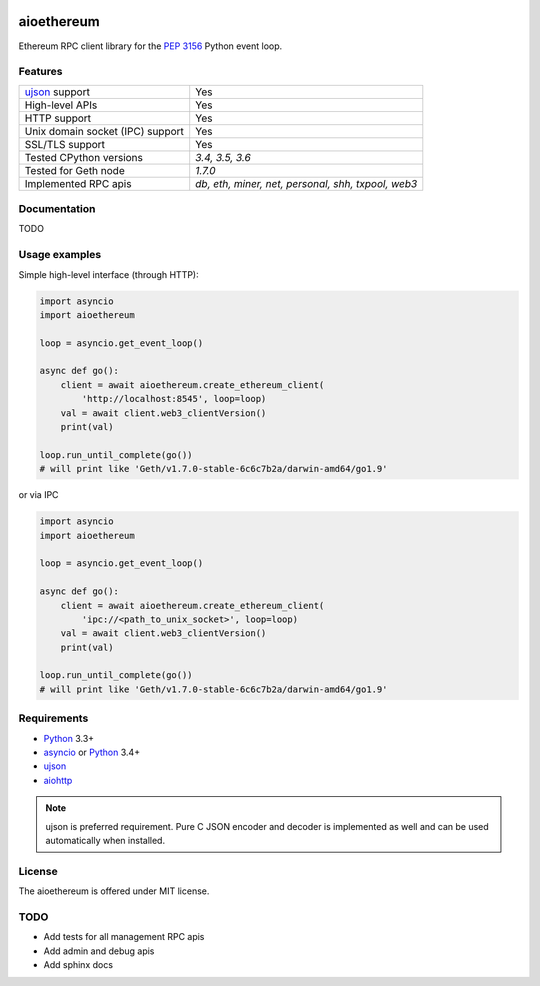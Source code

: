 |pypi| |license| |docs|

aioethereum
===========

Ethereum RPC client library for the `PEP 3156`_ Python event loop.

.. _PEP 3156: http://legacy.python.org/dev/peps/pep-3156/

Features
--------

================================  ==============================
ujson_ support                      Yes
High-level APIs                     Yes
HTTP support                        Yes
Unix domain socket (IPC) support    Yes
SSL/TLS support                     Yes
Tested CPython versions             `3.4, 3.5, 3.6`
Tested for Geth node                `1.7.0`
Implemented RPC apis                `db, eth, miner, net, personal, shh, txpool, web3`
================================  ==============================

Documentation
-------------

TODO

Usage examples
--------------

Simple high-level interface (through HTTP):

.. code:: python

    import asyncio
    import aioethereum

    loop = asyncio.get_event_loop()

    async def go():
        client = await aioethereum.create_ethereum_client(
            'http://localhost:8545', loop=loop)
        val = await client.web3_clientVersion()
        print(val)

    loop.run_until_complete(go())
    # will print like 'Geth/v1.7.0-stable-6c6c7b2a/darwin-amd64/go1.9'


or via IPC

.. code:: python

    import asyncio
    import aioethereum

    loop = asyncio.get_event_loop()

    async def go():
        client = await aioethereum.create_ethereum_client(
            'ipc://<path_to_unix_socket>', loop=loop)
        val = await client.web3_clientVersion()
        print(val)

    loop.run_until_complete(go())
    # will print like 'Geth/v1.7.0-stable-6c6c7b2a/darwin-amd64/go1.9'


Requirements
------------

* Python_ 3.3+
* asyncio_ or Python_ 3.4+
* ujson_
* aiohttp_

.. note::

    ujson is preferred requirement.
    Pure C JSON encoder and decoder is implemented as well and can be used
    automatically when installed.


License
-------

The aioethereum is offered under MIT license.

.. _Python: https://www.python.org
.. _asyncio: https://pypi.python.org/pypi/asyncio
.. _aiohttp: https://pypi.python.org/pypi/aiohttp
.. _ujson: https://pypi.python.org/pypi/ujson


TODO
----

* Add tests for all management RPC apis
* Add admin and debug apis
* Add sphinx docs


.. |pypi| image:: https://img.shields.io/pypi/v/aioethereum.svg?style=flat&label=latest%20version
    :target: https://pypi.python.org/pypi/aioethereum
    :alt: Latest version released on PyPi

.. |license| image:: https://img.shields.io/pypi/l/aioethereum.svg?style=flat&label=license
    :target: https://github.com/DeV1doR/aioethereum/blob/master/LICENSE.md
    :alt: MIT License

.. |docs| image:: https://readthedocs.org/projects/aioethereum/badge/?version=latest
    :target: http://aioethereum.readthedocs.io/en/latest/?badge=latest
    :alt: Documentation status
